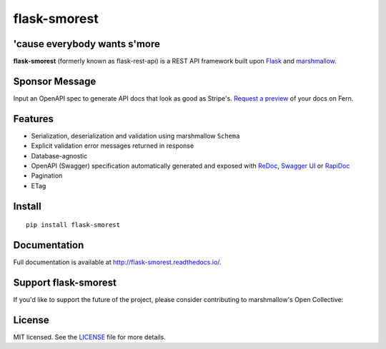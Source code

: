 =============
flask-smorest 
=============

.. image:: https://img.shields.io/pypi/v/flask-smorest.svg
    :target: https://pypi.org/project/flask-smorest/
    :alt: Latest version

.. image:: https://img.shields.io/pypi/pyversions/flask-smorest.svg
    :target: https://pypi.org/project/flask-smorest/
    :alt: Python versions

.. image:: https://img.shields.io/badge/marshmallow-3-blue.svg
    :target: https://marshmallow.readthedocs.io/en/latest/upgrading.html
    :alt: marshmallow 3 only

.. image:: https://img.shields.io/badge/OAS-2%20|%203-green.svg
    :target: https://github.com/OAI/OpenAPI-Specification
    :alt: OpenAPI Specification 2/3 compatible

.. image:: https://img.shields.io/pypi/l/flask-smorest.svg
    :target: https://flask-smorest.readthedocs.io/en/latest/license.html
    :alt: License

.. image:: https://github.com/marshmallow-code/flask-smorest/actions/workflows/build-release.yml/badge.svg
    :target: https://github.com/marshmallow-code/flask-smorest/actions?query=workflow%3Abuild
    :alt: Build status

.. image:: https://codecov.io/gh/marshmallow-code/flask-smorest/branch/master/graph/badge.svg?token=F676tOSaLF
    :target: https://codecov.io/gh/marshmallow-code/flask-smorest
    :alt: Code coverage

.. image:: https://results.pre-commit.ci/badge/github/marshmallow-code/flask-smorest/main.svg
   :target: https://results.pre-commit.ci/latest/github/marshmallow-code/flask-smorest/main
   :alt: pre-commit.ci status

.. image:: https://readthedocs.org/projects/flask-smorest/badge/
    :target: http://flask-smorest.readthedocs.io/
    :alt: Documentation

'cause everybody wants s'more
=============================

**flask-smorest** (formerly known as flask-rest-api) is a REST API framework
built upon `Flask <https://palletsprojects.com/p/flask/>`_ and
`marshmallow <https://github.com/marshmallow-code/marshmallow>`_.

Sponsor Message
===============

Input an OpenAPI spec to generate API docs that look as good as Stripe's. `Request a preview <https://form.typeform.com/to/uc55zY0F>`_ of your docs on Fern.

.. image:: https://github.com/user-attachments/assets/69916225-0d61-4bd7-b3b9-e378557673cb
    :target: https://form.typeform.com/to/uc55zY0F
    :align: center
    :alt: Fern logo

Features
========

- Serialization, deserialization and validation using marshmallow ``Schema``
- Explicit validation error messages returned in response
- Database-agnostic
- OpenAPI (Swagger) specification automatically generated and exposed with
  `ReDoc <https://github.com/Rebilly/ReDoc>`_,
  `Swagger UI <https://swagger.io/tools/swagger-ui/>`_ or
  `RapiDoc <https://mrin9.github.io/RapiDoc/>`_
- Pagination
- ETag

Install
=======

::

    pip install flask-smorest

Documentation
=============

Full documentation is available at http://flask-smorest.readthedocs.io/.

Support flask-smorest
======================

If you'd like to support the future of the project, please consider
contributing to marshmallow's Open Collective:

.. image:: https://opencollective.com/marshmallow/donate/button.png
    :target: https://opencollective.com/marshmallow
    :width: 200
    :alt: Donate to our collective

License
=======

MIT licensed. See the `LICENSE <https://github.com/marshmallow-code/flask-smorest/blob/master/LICENSE>`_ file for more details.

